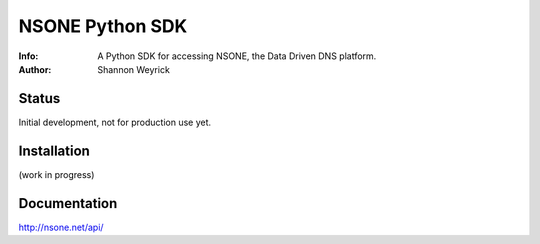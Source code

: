 ================
NSONE Python SDK
================

:Info: A Python SDK for accessing NSONE, the Data Driven DNS platform.
:Author: Shannon Weyrick

.. image:: https://travis-ci.org/nsone/nsone-python.png
        :target: https://travis-ci.org/nsone/nsone-python

Status
======
Initial development, not for production use yet.


Installation
============

(work in progress)

Documentation
=============

http://nsone.net/api/



